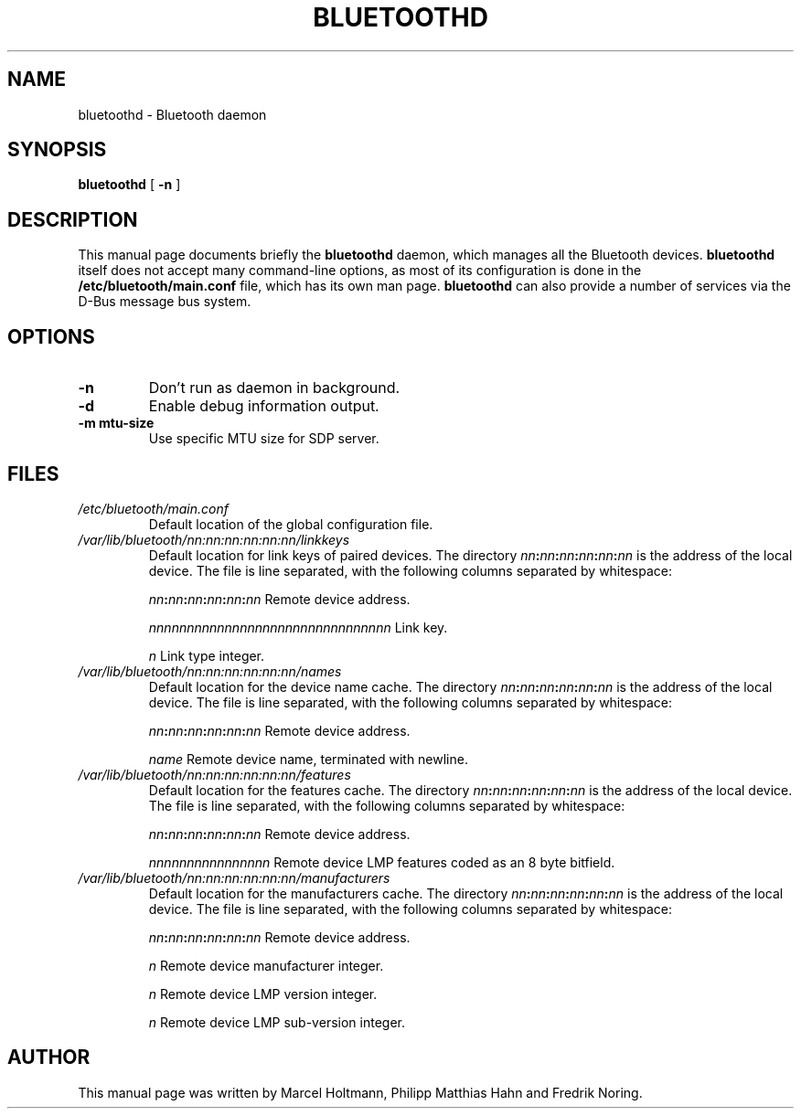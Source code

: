 .\" 
.TH "BLUETOOTHD" "8" "March 2004" "Bluetooth daemon" "System management commands"
.SH "NAME"
bluetoothd \- Bluetooth daemon

.SH "SYNOPSIS"
.B bluetoothd
[
.B \-n
]

.SH "DESCRIPTION"
This manual page documents briefly the
.B bluetoothd
daemon, which manages all the Bluetooth devices. 
.B bluetoothd
itself does not accept many command\-line options, as most of its
configuration is done in the 
.B /etc/bluetooth/main.conf
file, which has its own man page.
.B bluetoothd
can also provide a number of services via the D-Bus message bus
system.
.SH "OPTIONS"
.TP 
.BI \-n
Don't run as daemon in background.
.TP
.BI \-d
Enable debug information output.
.TP
.BI \-m\ mtu\-size
Use specific MTU size for SDP server.

.SH "FILES"
.TP 
.I /etc/bluetooth/main.conf
Default location of the global configuration file.

.TP 
.I /var/lib/bluetooth/nn:nn:nn:nn:nn:nn/linkkeys
Default location for link keys of paired devices. The directory
\fInn\fP\fB:\fP\fInn\fP\fB:\fP\fInn\fP\fB:\fP\fInn\fP\fB:\fP\fInn\fP\fB:\fP\fInn\fP
is the address of the local device. The file is line separated, with
the following columns separated by whitespace:

\fInn\fP\fB:\fP\fInn\fP\fB:\fP\fInn\fP\fB:\fP\fInn\fP\fB:\fP\fInn\fP\fB:\fP\fInn\fP Remote device address.

\fInnnnnnnnnnnnnnnnnnnnnnnnnnnnnnnn\fP Link key.

\fIn\fP Link type integer.

.TP 
.I /var/lib/bluetooth/nn:nn:nn:nn:nn:nn/names
Default location for the device name cache. The directory
\fInn\fP\fB:\fP\fInn\fP\fB:\fP\fInn\fP\fB:\fP\fInn\fP\fB:\fP\fInn\fP\fB:\fP\fInn\fP
is the address of the local device. The file is line separated, with
the following columns separated by whitespace:

\fInn\fP\fB:\fP\fInn\fP\fB:\fP\fInn\fP\fB:\fP\fInn\fP\fB:\fP\fInn\fP\fB:\fP\fInn\fP Remote device address.

\fIname\fP Remote device name, terminated with newline.

.TP 
.I /var/lib/bluetooth/nn:nn:nn:nn:nn:nn/features
Default location for the features cache. The directory
\fInn\fP\fB:\fP\fInn\fP\fB:\fP\fInn\fP\fB:\fP\fInn\fP\fB:\fP\fInn\fP\fB:\fP\fInn\fP
is the address of the local device. The file is line separated, with
the following columns separated by whitespace:

\fInn\fP\fB:\fP\fInn\fP\fB:\fP\fInn\fP\fB:\fP\fInn\fP\fB:\fP\fInn\fP\fB:\fP\fInn\fP Remote device address.

\fInnnnnnnnnnnnnnnn\fP Remote device LMP features coded as an 8 byte bitfield.

.TP 
.I /var/lib/bluetooth/nn:nn:nn:nn:nn:nn/manufacturers
Default location for the manufacturers cache. The directory
\fInn\fP\fB:\fP\fInn\fP\fB:\fP\fInn\fP\fB:\fP\fInn\fP\fB:\fP\fInn\fP\fB:\fP\fInn\fP
is the address of the local device. The file is line separated, with
the following columns separated by whitespace:

\fInn\fP\fB:\fP\fInn\fP\fB:\fP\fInn\fP\fB:\fP\fInn\fP\fB:\fP\fInn\fP\fB:\fP\fInn\fP Remote device address.

\fIn\fP Remote device manufacturer integer.

\fIn\fP Remote device LMP version integer.

\fIn\fP Remote device LMP sub-version integer.

.SH "AUTHOR"
This manual page was written by Marcel Holtmann, Philipp Matthias Hahn and Fredrik Noring.
